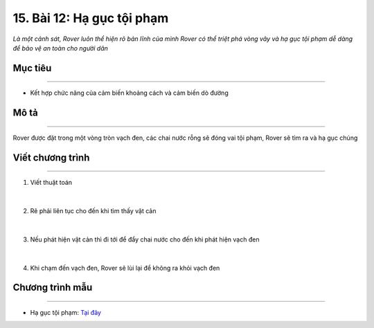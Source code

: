 15. Bài 12: Hạ gục tội phạm 
====================================

*Là một cảnh sát, Rover luôn thể hiện rõ bản lĩnh của mình Rover có thể triệt phá vòng vây và hạ gục tội phạm dễ dàng để bảo vệ an toàn cho người dân*


Mục tiêu
--------------
------------------

- Kết hợp chức năng của cảm biến khoảng cách và cảm biến dò đường


Mô tả
--------
------------

Rover được đặt trong một vòng tròn vạch đen, các chai nước rỗng sẽ đóng vai tội phạm, Rover sẽ tìm ra và hạ gục chúng

    .. image:: images/bai_12.1.png
        :width: 800px
        :align: center    


Viết chương trình
---------------
----------------------

1. Viết thuật toán

    .. image:: images/bai_12.2.png
        :width: 800px
        :align: center   
|
2. Rẽ phải liên tục cho đến khi tìm thấy vật cản

    .. image:: images/bai_12.3.png
        :width: 900px
        :align: center   
|
3. Nếu phát hiện vật cản thì đi tới để đẩy chai nước cho đến khi phát hiện vạch đen

    .. image:: images/bai_12.4.png
        :width: 900px
        :align: center   
|
4. Khi chạm đến vạch đen, Rover sẽ lùi lại để không ra khỏi vạch đen

    .. image:: images/bai_12.5.png
        :width: 900px
        :align: center 


Chương trình mẫu
--------------
-------------------

- Hạ gục tội phạm: `Tại đây <https://app.ohstem.vn/#!/share/yolobit/2BeXrreJF9ttLybdobfHnWefF1S>`_

.. image:: images/bai_12.6.png
    :width: 200px
    :align: center 
